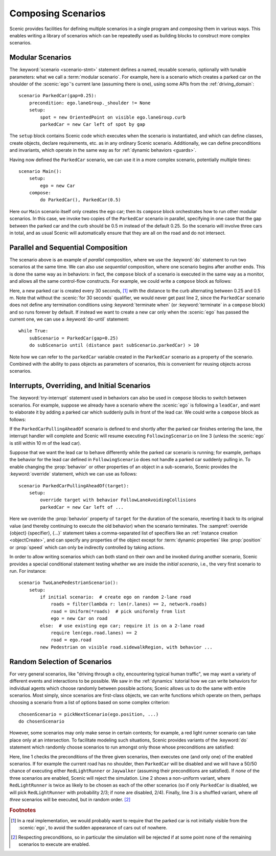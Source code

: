 ..  _composition:

Composing Scenarios
===================

.. py:currentmodule:: scenic.domains.driving.model

Scenic provides facilities for defining multiple scenarios in a single program and *composing* them in various ways.
This enables writing a library of scenarios which can be repeatedly used as building blocks to construct more complex scenarios.

Modular Scenarios
-----------------

The :keyword:`scenario <scenario-stmt>` statement defines a named, reusable scenario, optionally with tunable parameters: what we call a :term:`modular scenario`.
For example, here is a scenario which creates a parked car on the shoulder of the :scenic:`ego`'s current lane (assuming there is one), using some APIs from the :ref:`driving_domain`::

    scenario ParkedCar(gap=0.25):
        precondition: ego.laneGroup._shoulder != None
        setup:
            spot = new OrientedPoint on visible ego.laneGroup.curb
            parkedCar = new Car left of spot by gap

The ``setup`` block contains Scenic code which executes when the scenario is instantiated, and which can define classes, create objects, declare requirements, etc. as in any ordinary Scenic scenario.
Additionally, we can define preconditions and invariants, which operate in the same way as for :ref:`dynamic behaviors <guards>`.

Having now defined the ``ParkedCar`` scenario, we can use it in a more complex scenario, potentially multiple times::

    scenario Main():
        setup:
            ego = new Car
        compose:
            do ParkedCar(), ParkedCar(0.5)

Here our ``Main`` scenario itself only creates the ego car; then its ``compose`` block orchestrates how to run other modular scenarios.
In this case, we invoke two copies of the ``ParkedCar`` scenario in parallel, specifying in one case that the gap between the parked car and the curb should be 0.5 m instead of the default 0.25.
So the scenario will involve three cars in total, and as usual Scenic will automatically ensure that they are all on the road and do not intersect.

Parallel and Sequential Composition
-----------------------------------

The scenario above is an example of *parallel* composition, where we use the :keyword:`do` statement to run two scenarios at the same time.
We can also use *sequential* composition, where one scenario begins after another ends.
This is done the same way as in behaviors: in fact, the ``compose`` block of a scenario is executed in the same way as a monitor, and allows all the same control-flow constructs.
For example, we could write a ``compose`` block as follows:

.. code-block::
    :linenos:

    while True:
        do ParkedCar(gap=0.25) for 30 seconds
        do ParkedCar(gap=0.5) for 30 seconds

Here, a new parked car is created every 30 seconds, [#f1]_ with the distance to the curb alternating between 0.25 and 0.5 m.
Note that without the :scenic:`for 30 seconds` qualifier, we would never get past line 2, since the ``ParkedCar`` scenario does not define any termination conditions using :keyword:`terminate when` (or :keyword:`terminate` in a ``compose`` block) and so runs forever by default.
If instead we want to create a new car only when the :scenic:`ego` has passed the current one, we can use a :keyword:`do-until` statement::

    while True:
        subScenario = ParkedCar(gap=0.25)
        do subScenario until (distance past subScenario.parkedCar) > 10

Note how we can refer to the ``parkedCar`` variable created in the ``ParkedCar`` scenario as a property of the scenario.
Combined with the ability to pass objects as parameters of scenarios, this is convenient for reusing objects across scenarios.

Interrupts, Overriding, and Initial Scenarios
---------------------------------------------

The :keyword:`try-interrupt` statement used in behaviors can also be used in ``compose`` blocks to switch between scenarios.
For example, suppose we already have a scenario where the :scenic:`ego` is following a ``leadCar``, and want to elaborate it by adding a parked car which suddenly pulls in front of the lead car.
We could write a ``compose`` block as follows:

.. code-block::
    :linenos:

    following = FollowingScenario()
    try:
        do following
    interrupt when (distance to following.leadCar) < 10:
        do ParkedCarPullingAheadOf(following.leadCar)

If the ``ParkedCarPullingAheadOf`` scenario is defined to end shortly after the parked car finishes entering the lane, the interrupt handler will complete and Scenic will resume executing ``FollowingScenario`` on line 3 (unless the :scenic:`ego` is still within 10 m of the lead car).

Suppose that we want the lead car to behave differently while the parked car scenario is running; for example, perhaps the behavior for the lead car defined in ``FollowingScenario`` does not handle a parked car suddenly pulling in.
To enable changing the :prop:`behavior` or other properties of an object in a sub-scenario, Scenic provides the :keyword:`override` statement, which we can use as follows::

    scenario ParkedCarPullingAheadOf(target):
        setup:
            override target with behavior FollowLaneAvoidingCollisions
            parkedCar = new Car left of ...

Here we override the :prop:`behavior` property of ``target`` for the duration of the scenario, reverting it back to its original value (and thereby continuing to execute the old behavior) when the scenario terminates.
The :sampref:`override {object} {specifier}, {...}` statement takes a comma-separated list of specifiers like an :ref:`instance creation <objectCreate>`, and can specify any properties of the object except for :term:`dynamic properties` like :prop:`position` or :prop:`speed` which can only be indirectly controlled by taking actions.

In order to allow writing scenarios which can both stand on their own and be invoked during another scenario, Scenic provides a special conditional statement testing whether we are inside the *initial scenario*, i.e., the very first scenario to run.
For instance::

    scenario TwoLanePedestrianScenario():
        setup:
            if initial scenario:  # create ego on random 2-lane road
                roads = filter(lambda r: len(r.lanes) == 2, network.roads)
                road = Uniform(*roads)  # pick uniformly from list
                ego = new Car on road
            else:  # use existing ego car; require it is on a 2-lane road
                require len(ego.road.lanes) == 2
                road = ego.road
            new Pedestrian on visible road.sidewalkRegion, with behavior ...

Random Selection of Scenarios
-----------------------------

For very general scenarios, like "driving through a city, encountering typical human traffic", we may want a variety of different events and interactions to be possible.
We saw in the :ref:`dynamics` tutorial how we can write behaviors for individual agents which choose randomly between possible actions; Scenic allows us to do the same with entire scenarios.
Most simply, since scenarios are first-class objects, we can write functions which operate on them, perhaps choosing a scenario from a list of options based on some complex criterion::

    chosenScenario = pickNextScenario(ego.position, ...)
    do chosenScenario

However, some scenarios may only make sense in certain contexts; for example, a red light runner scenario can take place only at an intersection.
To facilitate modeling such situations, Scenic provides variants of the :keyword:`do` statement which randomly choose scenarios to run amongst only those whose preconditions are satisfied:

.. code-block::
    :linenos:

    do choose RedLightRunner, Jaywalker, ParkedCar(gap=0.5)
    do choose {RedLightRunner: 2, Jaywalker: 1, ParkedCar(gap=0.5): 1}
    do shuffle RedLightRunner, Jaywalker, ParkedCar

Here, line 1 checks the preconditions of the three given scenarios, then executes one (and only one) of the enabled scenarios. If for example the current road has no shoulder, then ``ParkedCar`` will be disabled and we will have a 50/50 chance of executing either ``RedLightRunner`` or ``Jaywalker`` (assuming their preconditions are satisfied).
If *none* of the three scenarios are enabled, Scenic will reject the simulation.
Line 2 shows a non-uniform variant, where ``RedLightRunner`` is twice as likely to be chosen as each of the other scenarios (so if only ``ParkedCar`` is disabled, we will pick ``RedLightRunner`` with probability 2/3; if none are disabled, 2/4).
Finally, line 3 is a shuffled variant, where *all three* scenarios will be executed, but in random order. [#f2]_


.. rubric:: Footnotes

.. [#f1] In a real implementation, we would probably want to require that the parked car is not initially visible from the :scenic:`ego`, to avoid the sudden appearance of cars out of nowhere.

.. [#f2] Respecting preconditions, so in particular the simulation will be rejected if at some point none of the remaining scenarios to execute are enabled.

